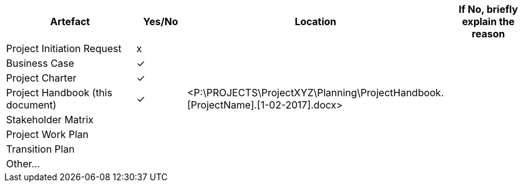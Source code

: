 [cols="30,^,,20",options="header"]

//https://github.com/asciidoctor/asciidoctor/issues/1674
//https://dev.w3.org/html5/html-author/charref
//https://www.whatsmyip.org/html-characters/
// empty check box +++<input type="checkbox">+++
// https://en.wikipedia.org/wiki/Check_mark
:x: &check;
[cols="15,5,15,10"]
|===
^|Artefact |Yes/No ^|Location ^|If No, briefly explain the reason
|Project Initiation Request | x ||
|Business Case |{x}||
|Project Charter| {x}||
|Project Handbook (this document) |{x}|[aqua]#<P:\PROJECTS\ProjectXYZ\Planning\ProjectHandbook.[ProjectName].[1-02-2017].docx>#|
|Stakeholder Matrix |||
|Project Work Plan|||
|Transition Plan|||
|Other…|||
|===